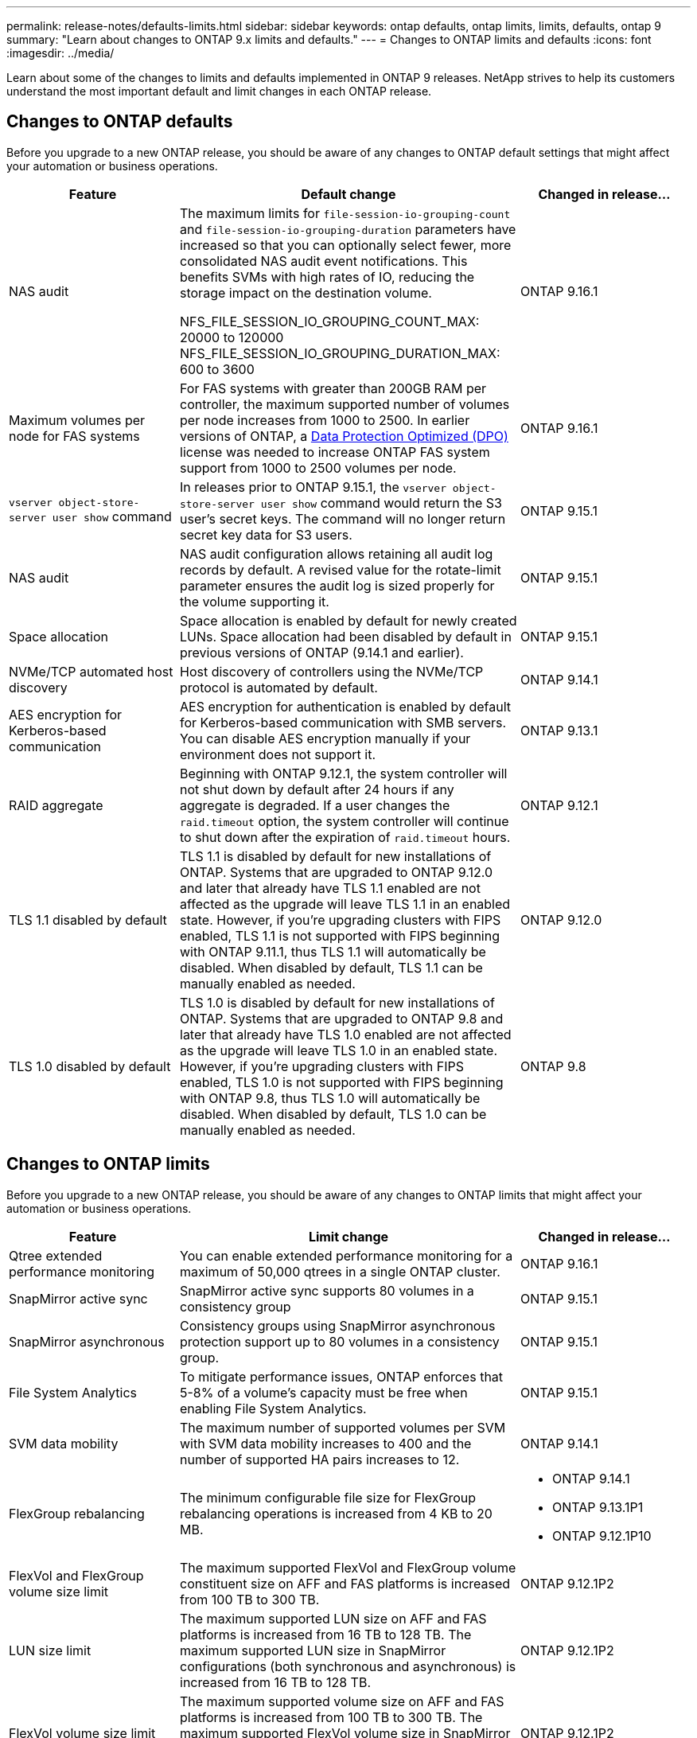 ---
permalink: release-notes/defaults-limits.html
sidebar: sidebar
keywords: ontap defaults, ontap limits, limits, defaults, ontap 9
summary: "Learn about changes to ONTAP 9.x limits and defaults."
---
= Changes to ONTAP limits and defaults
:icons: font
:imagesdir: ../media/

[.lead]
Learn about some of the changes to limits and defaults implemented in ONTAP 9 releases. NetApp strives to help its customers understand the most important default and limit changes in each ONTAP release.

== Changes to ONTAP defaults
Before you upgrade to a new ONTAP release, you should be aware of any changes to ONTAP default settings that might affect your automation or business operations. 

[cols="25%,50%,25%",options="header"]
|===
| Feature | Default change | Changed in release…
| NAS audit
| The maximum limits for `file-session-io-grouping-count` and `file-session-io-grouping-duration` parameters have increased so that you can optionally select fewer, more consolidated NAS audit event notifications. This benefits SVMs with high rates of IO, reducing the storage impact on the destination volume.
 
NFS_FILE_SESSION_IO_GROUPING_COUNT_MAX: 20000 to 120000
NFS_FILE_SESSION_IO_GROUPING_DURATION_MAX: 600 to 3600
| ONTAP 9.16.1

//ONTAPDOC-2501
| Maximum volumes per node for FAS systems
| For FAS systems with greater than 200GB RAM per controller, the maximum supported number of volumes per node increases from 1000 to 2500. In earlier versions of ONTAP, a link:../data-protection/dpo-systems-feature-enhancements-reference.html[Data Protection Optimized (DPO)] license was needed to increase ONTAP FAS system support from 1000 to 2500 volumes per node.
| ONTAP 9.16.1
//ONTAPDOC-2199 and ONTAPDOC-2200

| `vserver object-store-server user show` command
| In releases prior to ONTAP 9.15.1, the `vserver object-store-server user show` command would return the S3 user's secret keys. The command will no longer return secret key data for S3 users.
| ONTAP 9.15.1

| NAS audit
| NAS audit configuration allows retaining all audit log records by default. A revised value for the rotate-limit parameter ensures the audit log is sized properly for the volume supporting it.
| ONTAP 9.15.1

| Space allocation
| Space allocation is enabled by default for newly created LUNs. Space allocation had been disabled by default in previous versions of ONTAP (9.14.1 and earlier).
| ONTAP 9.15.1

| NVMe/TCP automated host discovery
| Host discovery of controllers using the NVMe/TCP protocol is automated by default.
| ONTAP 9.14.1

| AES encryption for Kerberos-based communication
| AES encryption for authentication is enabled by default for Kerberos-based communication with SMB servers. You can disable AES encryption manually if your environment does not support it.
| ONTAP 9.13.1

| RAID aggregate
| Beginning with ONTAP 9.12.1, the system controller will not shut down by default after 24 hours if any aggregate is degraded. If a user changes the `raid.timeout` option, the system controller will continue to shut down after the expiration of `raid.timeout` hours.
| ONTAP 9.12.1

| TLS 1.1 disabled by default
| TLS 1.1 is disabled by default for new installations of ONTAP. Systems that are upgraded to ONTAP 9.12.0 and later that already have TLS 1.1 enabled  are not affected as the upgrade will leave TLS 1.1 in an enabled state. However, if you're upgrading clusters with FIPS enabled, TLS 1.1 is not supported with FIPS beginning with ONTAP 9.11.1, thus TLS 1.1 will automatically be disabled. When disabled by default, TLS 1.1 can be manually enabled as needed.
| ONTAP 9.12.0 
 
| TLS 1.0 disabled by default
| TLS 1.0 is disabled by default for new installations of ONTAP. Systems that are upgraded to ONTAP 9.8 and later that already have TLS 1.0 enabled are not affected as the upgrade will leave TLS 1.0 in an enabled state. However, if you're upgrading clusters with FIPS enabled, TLS 1.0 is not supported with FIPS beginning with ONTAP 9.8, thus TLS 1.0 will automatically be disabled. When disabled by default, TLS 1.0 can be manually enabled as needed.
| ONTAP 9.8

|===

== Changes to ONTAP limits
Before you upgrade to a new ONTAP release, you should be aware of any changes to ONTAP limits that might affect your automation or business operations. 

[cols="25%,50%,25%",options="header"]
|===
| Feature | Limit change | Changed in release…
| Qtree extended performance monitoring
| You can enable extended performance monitoring for a maximum of 50,000 qtrees in a single ONTAP cluster.
| ONTAP 9.16.1

| SnapMirror active sync
| SnapMirror active sync supports 80 volumes in a consistency group
| ONTAP 9.15.1

| SnapMirror asynchronous
| Consistency groups using SnapMirror asynchronous protection support up to 80 volumes in a consistency group.
| ONTAP 9.15.1

| File System Analytics
| To mitigate performance issues, ONTAP enforces that 5-8% of a volume's capacity must be free when enabling File System Analytics.
| ONTAP 9.15.1

| SVM data mobility
| The maximum number of supported volumes per SVM with SVM data mobility increases to 400 and the number of supported HA pairs increases to 12.
| ONTAP 9.14.1

| FlexGroup rebalancing
| The minimum configurable file size for FlexGroup rebalancing operations is increased from 4 KB to 20 MB.
a| * ONTAP 9.14.1
* ONTAP 9.13.1P1
* ONTAP 9.12.1P10

| FlexVol and FlexGroup volume size limit
| The maximum supported FlexVol and FlexGroup volume constituent size on AFF and FAS platforms is increased from 100 TB to 300 TB.
| ONTAP 9.12.1P2

| LUN size limit
| The maximum supported LUN size on AFF and FAS platforms is increased from 16 TB to 128 TB. The maximum supported LUN size in SnapMirror configurations (both synchronous and asynchronous) is increased from 16 TB to 128 TB.
| ONTAP 9.12.1P2

| FlexVol volume size limit
| The maximum supported volume size on AFF and FAS platforms is increased from 100 TB to 300 TB. The maximum supported FlexVol volume size in SnapMirror synchronous configurations is increased from 100 TB to 300 TB.
| ONTAP 9.12.1P2

| File size limit
| The maximum supported file size for NAS file systems on AFF and FAS platforms is increased from 16 TB to 128 TB. The maximum supported file size in SnapMirror synchronous configurations is increased from 16 TB to 128 TB.
| ONTAP 9.12.1P2

| Cluster volume limit
| Increase the ability for controllers to more fully utilize CPU and memory and increase maximum volume count for a cluster from 15,000 to 30,000.
| ONTAP 9.12.1

| SVM-DR relationships for FlexVol volumes
| For FlexVol volumes, the maximum number of SVM-DR relationships has increased from 64 to 128 (128 SVMs per cluster).
| ONTAP 9.11.1

| SnapMirror synchronous
| The maximum number of SnapMirror synchronous operations allowed per HA pair has increased from 200 to 400.
| ONTAP 9.11.1

| NAS FlexVol volumes
| The cluster limit for NAS FlexVol volumes has increased from 12,000 to 15,000.
| ONTAP 9.10.1

| SAN FlexVol volumes
| The cluster limit for SAN FlexVol volumes has increased from 12,000 to 15,000.
| ONTAP 9.10.1

| SVM-DR with FlexGroup volumes
a| * A maximum of 32 SVM-DR relationships is supported with FlexGroup volumes.
* The maximum number of volumes supported in a single SVM in an SVM-DR relationship is 300, which includes the number of FlexVol volumes and FlexGroup constituents.
* The maximum number of constituents in a FlexGroup cannot exceed 20.
* SVM-DR volume limits are 500 per node, 1000 per cluster (including FlexVol volumes and FlexGroup constituents).
| ONTAP 9.10.1 

| Auditing-enabled SVMs
| The maximum number of auditing-enabled SVMs supported in a cluster has been increased from 50 to 400. 
| ONTAP 9.9.1

| SnapMirror synchronous
| The maximum number of supported SnapMirror synchronous endpoints per HA pair has increased from 80 to 160.
| ONTAP 9.9.1

| FlexGroup SnapMirror topology
| FlexGroup volumes support two or more fanout relationships; for example, A to B, A to C. Like FlexVol volumes, FlexGroup fanout supports a maximum of 8 fanout legs and cascading up to two-levels; for example, A to B to C.
| ONTAP 9.9.1

| SnapMirror concurrent transfer
| The maximum number of asynchronous volume-level concurrent transfers has increased from 100 to 200. Cloud-to-cloud SnapMirror transfers has increased from 32 to 200 on high-end systems and from 6 to 20 SnapMirror transfers on low-end systems.
| ONTAP 9.8

| FlexVol volumes limit
| The space consumed by FlexVol volumes has increased from 100 TB to 300 TB for ASA platforms.
| ONTAP 9.8

|===

//2024 Nov 7 ONTAPDOC-2172
//2024-7-15 ontapdoc-2198
//2024 june 25, ONTAPDOC-2125
//2024 May 29 ontapdoc-1265
//2024 May 10 IDR-358
//2024 May 8 ontapdoc-1975